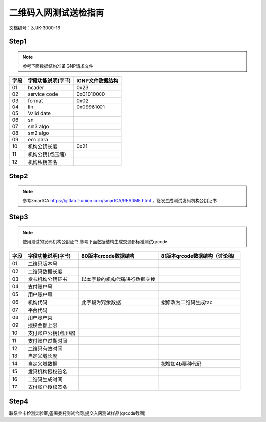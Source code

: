 =======================
二维码入网测试送检指南
=======================

文档编号：ZJJK-3000-16



Step1
~~~~~~~~~~~~~~~

.. Note :: 参考下面数据结构准备IGNP请求文件

.. cssclass:: table-bordered

+-------------------+---------------------+-------------------------------------------+ 
| 字段              |字段功能说明(字节)   | IGNP文件数据结构                          | 
+===================+=====================+===========================================+ 
|  01               |header               |0x23                                       |
+-------------------+---------------------+-------------------------------------------+
|  02               |service code         |0x01010000                                 |                                           
+-------------------+---------------------+-------------------------------------------+
|  03               |format               |0x02                                       |                                           
+-------------------+---------------------+-------------------------------------------+
|  04               |iin                  |0x09981001                                 |                                           
+-------------------+---------------------+-------------------------------------------+
|  05               |Valid date           |                                           |                                           
+-------------------+---------------------+-------------------------------------------+
|  06               |sn                   |                                           |                       
+-------------------+---------------------+-------------------------------------------+
|  07               |sm3 algo             |                                           |                                           
+-------------------+---------------------+-------------------------------------------+
|  08               |sm2 algo             |                                           |                                           
+-------------------+---------------------+-------------------------------------------+
|  09               |ecc para             |                                           |                                           
+-------------------+---------------------+-------------------------------------------+
|  10               |机构公钥长度         |0x21                                       |                                           
+-------------------+---------------------+-------------------------------------------+
|  11               |机构公钥(点压缩)     |                                           |                                           
+-------------------+---------------------+-------------------------------------------+
|  12               |机构私钥签名         |                                           |                                           
+-------------------+---------------------+-------------------------------------------+
	
Step2
~~~~~~~~~~~~~~~

.. Note :: 参考SmartCA  https://gitlab.t-union.com/smartCA/README.html ，签发生成测试发码机构公钥证书


	
Step3
~~~~~~~~~~~~~~~

.. Note :: 使用测试的发码机构公钥证书,参考下面数据结构生成交通部标准测试qrcode

.. cssclass:: table-bordered

+-------------------+---------------------+-------------------------------------------+-------------------------------------------+
| 字段              |字段功能说明(字节)   | 80版本qrcode数据结构                      | 81版本qrcode数据结构（讨论稿）            |
+===================+=====================+===========================================+===========================================+
|  01               |二维码版本号         |                                           |                                           |
+-------------------+---------------------+-------------------------------------------+-------------------------------------------+
|  02               |二维码数据长度       |                                           |                                           |
+-------------------+---------------------+-------------------------------------------+-------------------------------------------+
|  03               |发卡机构公钥证书     | 以本字段的机构代码进行数据交换            |                                           |
+-------------------+---------------------+-------------------------------------------+-------------------------------------------+
|  04               |支付账户号           |                                           |                                           |
+-------------------+---------------------+-------------------------------------------+-------------------------------------------+
|  05               |用户账户号           |                                           |                                           |
+-------------------+---------------------+-------------------------------------------+-------------------------------------------+
|  06               |机构代码             | 此字段为冗余数据                          |拟修改为二维码生成tac                      |
+-------------------+---------------------+-------------------------------------------+-------------------------------------------+
|  07               |平台代码             |                                           |                                           |
+-------------------+---------------------+-------------------------------------------+-------------------------------------------+
|  08               |用户账户类           |                                           |                                           |
+-------------------+---------------------+-------------------------------------------+-------------------------------------------+
|  09               |授权金额上限         |                                           |                                           |
+-------------------+---------------------+-------------------------------------------+-------------------------------------------+
|  10               |支付账户公钥(点压缩) |                                           |                                           |
+-------------------+---------------------+-------------------------------------------+-------------------------------------------+
|  11               |支付账户过期时间     |                                           |                                           |
+-------------------+---------------------+-------------------------------------------+-------------------------------------------+
|  12               |二维码有效时间       |                                           |                                           |
+-------------------+---------------------+-------------------------------------------+-------------------------------------------+
|  13               |自定义域长度         |                                           |                                           |
+-------------------+---------------------+-------------------------------------------+-------------------------------------------+
|  14               |自定义域数据         |                                           |拟增加4b票种代码                           |
+-------------------+---------------------+-------------------------------------------+-------------------------------------------+
|  15               |发码机构授权签名     |                                           |                                           |
+-------------------+---------------------+-------------------------------------------+-------------------------------------------+
|  16               |二维码生成时间       |                                           |                                           |
+-------------------+---------------------+-------------------------------------------+-------------------------------------------+
|  17               |支付账户授权签名     |                                           |                                           |
+-------------------+---------------------+-------------------------------------------+-------------------------------------------+

	

	
Step4
~~~~~~~~~~~~~~~~~~~~~

联系金卡检测实验室,签署委托测试合同,提交入网测试样品(qrcode截图)


	


